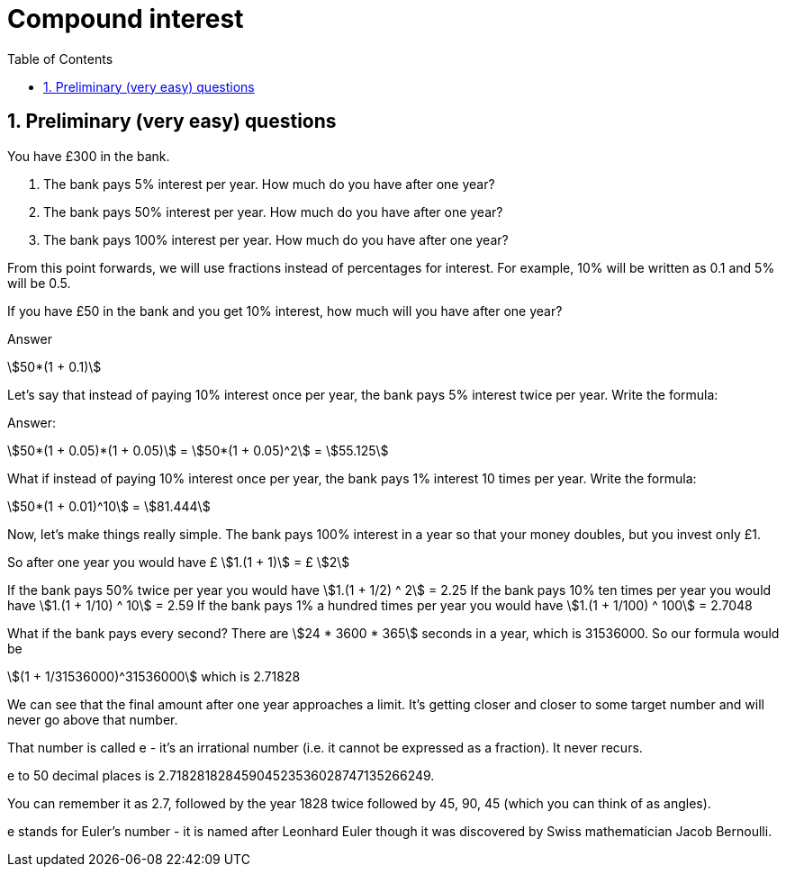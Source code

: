 :toc:
:sectnums:
:toclevels: 5
:sectnumlevels: 5
:showcomments:
:xrefstyle: short
:icons: font
:source-highlighter: coderay
:tick: &#x2714;
:pound: &#xA3;
:stem:

= Compound interest

== Preliminary (very easy) questions

You have £300 in the bank. 

. The bank pays 5% interest per year. How much do you have after one year?
. The bank pays 50% interest per year. How much do you have after one year?
. The bank pays 100% interest per year. How much do you have after one year?

From this point forwards, we will use fractions instead of percentages for interest. For example,
10% will be written as 0.1 and 5% will be 0.5.

If you have £50 in the bank and you get 10% interest, how much will you have after one year?

Answer 

stem:[50*(1 + 0.1)]

Let's say that instead of paying 10% interest once per year, the bank pays 5% interest twice per year. Write the formula:

Answer:

stem:[50*(1 + 0.05)*(1 + 0.05)] = stem:[50*(1 + 0.05)^2] = stem:[55.125]

What if instead of paying 10% interest once per year, the bank pays 1% interest 10 times per year. Write the formula:

stem:[50*(1 + 0.01)^10] = stem:[81.444]

Now, let's make things really simple. The bank pays 100% interest in a year so that your money doubles, but you invest only £1.

So after one year you would have £ stem:[1.(1 + 1)] = £ stem:[2]

If the bank pays 50% twice per year you would have stem:[1.(1 + 1/2) ^ 2] = 2.25
If the bank pays 10% ten times per year you would have stem:[1.(1 + 1/10) ^ 10] = 2.59
If the bank pays 1% a hundred times per year you would have stem:[1.(1 + 1/100) ^ 100] = 2.7048

What if the bank pays every second? There are stem:[24 * 3600 * 365] seconds in a year, which is 31536000. So our formula would be 

stem:[(1 + 1/31536000)^31536000] which is 2.71828

We can see that the final amount after one year approaches a limit. It's getting closer and closer to some target number and will 
never go above that number.

That number is called e - it's an irrational number (i.e. it cannot be expressed as a fraction). It never recurs.

e to 50 decimal places is 2.71828182845904523536028747135266249.

You can remember it as 2.7, followed by the year 1828 twice followed by 45, 90, 45 (which you can think of as angles).

e stands for Euler's number - it is named after Leonhard Euler though it was discovered by Swiss mathematician Jacob Bernoulli.






